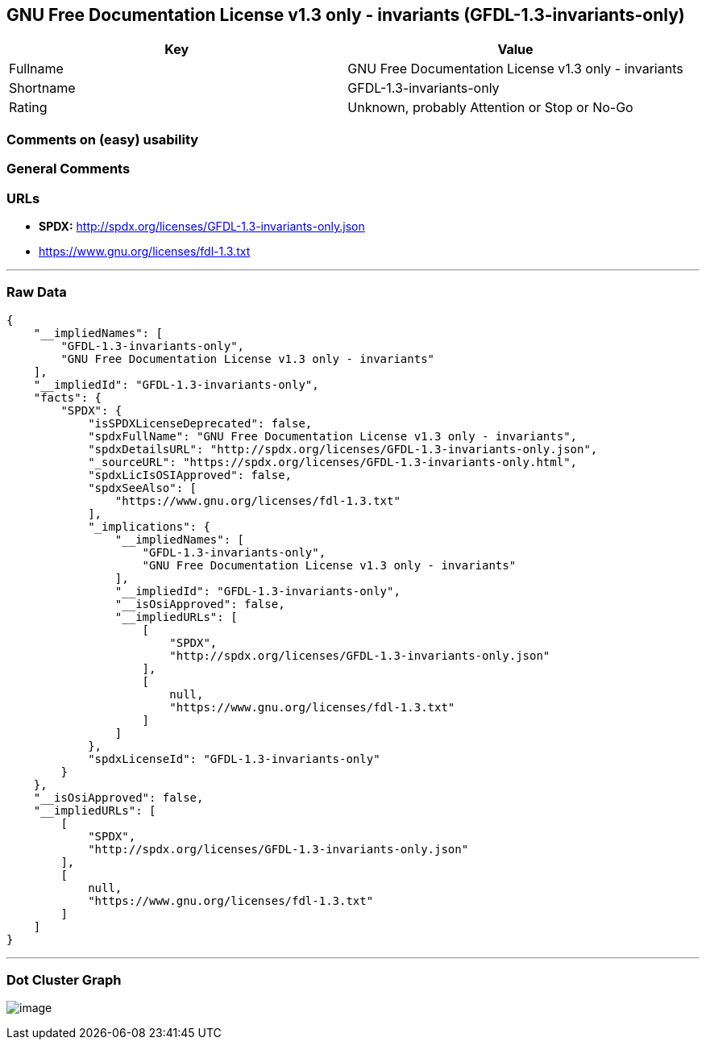 == GNU Free Documentation License v1.3 only - invariants (GFDL-1.3-invariants-only)

[cols=",",options="header",]
|===
|Key |Value
|Fullname |GNU Free Documentation License v1.3 only - invariants
|Shortname |GFDL-1.3-invariants-only
|Rating |Unknown, probably Attention or Stop or No-Go
|===

=== Comments on (easy) usability

=== General Comments

=== URLs

* *SPDX:* http://spdx.org/licenses/GFDL-1.3-invariants-only.json
* https://www.gnu.org/licenses/fdl-1.3.txt

'''''

=== Raw Data

....
{
    "__impliedNames": [
        "GFDL-1.3-invariants-only",
        "GNU Free Documentation License v1.3 only - invariants"
    ],
    "__impliedId": "GFDL-1.3-invariants-only",
    "facts": {
        "SPDX": {
            "isSPDXLicenseDeprecated": false,
            "spdxFullName": "GNU Free Documentation License v1.3 only - invariants",
            "spdxDetailsURL": "http://spdx.org/licenses/GFDL-1.3-invariants-only.json",
            "_sourceURL": "https://spdx.org/licenses/GFDL-1.3-invariants-only.html",
            "spdxLicIsOSIApproved": false,
            "spdxSeeAlso": [
                "https://www.gnu.org/licenses/fdl-1.3.txt"
            ],
            "_implications": {
                "__impliedNames": [
                    "GFDL-1.3-invariants-only",
                    "GNU Free Documentation License v1.3 only - invariants"
                ],
                "__impliedId": "GFDL-1.3-invariants-only",
                "__isOsiApproved": false,
                "__impliedURLs": [
                    [
                        "SPDX",
                        "http://spdx.org/licenses/GFDL-1.3-invariants-only.json"
                    ],
                    [
                        null,
                        "https://www.gnu.org/licenses/fdl-1.3.txt"
                    ]
                ]
            },
            "spdxLicenseId": "GFDL-1.3-invariants-only"
        }
    },
    "__isOsiApproved": false,
    "__impliedURLs": [
        [
            "SPDX",
            "http://spdx.org/licenses/GFDL-1.3-invariants-only.json"
        ],
        [
            null,
            "https://www.gnu.org/licenses/fdl-1.3.txt"
        ]
    ]
}
....

'''''

=== Dot Cluster Graph

image:../dot/GFDL-1.3-invariants-only.svg[image,title="dot"]